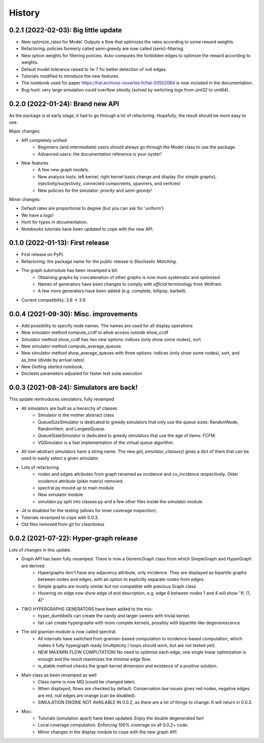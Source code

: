 =======
History
=======

------------------------------------------------
0.2.1 (2022-02-03): Big little update
------------------------------------------------

* New optimize_rates for Model. Outputs a flow that optimizes the rates according to some reward weights.
* Refactoring: policies formerly called semi-greedy are now called (semi)-filtering.
* New option weights for filtering policies. Auto-computes the forbidden edges to optimize the reward according to weights.
* Default model tolerance raised to 1e-7 for better detection of null edges.
* Tutorials modified to introduce the new features.
* The notebook used for paper https://hal.archives-ouvertes.fr/hal-03502084 is now included in the documentation.
* Bug hunt: very large simulation could overflow silently (solved by switching logs from uint32 to uint64).

-----------------------------------
0.2.0 (2022-01-24): Brand new API
-----------------------------------

As the package is at early stage, it had to go through a lot of refactoring.
Hopefully, the result should be more easy to use.

Major changes:

* API completely unified
    * Beginners (and intermediate) users should always go through the Model class to use the package.
    * Advanced users: the documentation reference is your oyster!
* New features
    * A few new graph models.
    * New analysis tools: left kernel, right kernel basis change and display (for simple graphs),
      injectivity/surjectivity, connected components, spanners, and vertices!
    * New policies for the simulator: *priority* and *semi-greedy*!

Minor changes:

* Default rates are proportional to degree (but you can ask for 'uniform')
* We have a logo!
* Hunt for typos in documentation.
* Notebooks tutorials have been updated to cope with the new API.


---------------------------------
0.1.0 (2022-01-13): First release
---------------------------------

* First release on PyPI.
* Refactoring: the package name for the public release is *Stochastic Matching*.
* The graph submodule has been revamped a bit:
    * Obtaining graphs by concatenation of other graphs is now more systematic and optimized.
    * Names of generators have been changes to comply with *official* terminology from Wolfram.
    * A few more generators have been added (e.g. complete, lollipop, barbell).
* Current compatibility: 3.6 -> 3.9


----------------------------------------
0.0.4 (2021-09-30): Misc. improvements
----------------------------------------

* Add possibility to specify node names. The names are used for all display operations
* New simulator method compute_ccdf to allow access outside show_ccdf
* Simulator method show_ccdf has two new options: indices (only show some nodes), sort
* New simulator method compute_average_queues
* New simulator method show_average_queues with three options: indices (only show some nodes), sort,
  and as_time (divide by arrival rates)
* New *Getting started* notebook.
* Doctests parameters adjusted for faster test suite execution



----------------------------------------
0.0.3 (2021-08-24): Simulators are back!
----------------------------------------

This update reintroduces simulators, fully revamped

* All simulators are built as a hierarchy of classes
    * Simulator is the mother abstract class
    * QueueSizeSimulator is dedicated to greedy simulators that only use the queue sizes:
      RandomNode, RandomItem, and LongestQueue.
    * QueueStateSimulator is dedicated to greedy simulators that use the age of items:
      FCFM.
    * VQSimulator is a fast implementation of the virtual queue algorithm.
* All non-abstract simulators have a string name. The new `get_simulator_classes()`
  gives a dict of them that can be used to easily select a given simulator.
* Lots of refactoring
    * nodes and edges attributes from graph renamed as incidence and co_incidence respectively.
      Older incidence attribute (plain matrix) removed.
    * spectral.py moved up to main module
    * New simulator module
    * simulator.py split into classes.py and a few other files inside the simulator module.
* Jit is disabled for the testing (allows for inner coverage inspection).
* Tutorials revamped to cope with 0.0.3.
* Old files removed from git for cleanliness


---------------------------------------
0.0.2 (2021-07-22): Hyper-graph release
---------------------------------------

Lots of changes in this update.

* Graph API has been fully revamped. There is now a GenericGraph class from which SimpleGraph and HyperGraph are derived.
    * Hypergraphs don't have any adjacency attribute, only incidence. They are displayed as bipartite graphs between
      nodes and edges, with an option to explicitly separate nodes from edges.
    * Simple graphs are mostly similar but not compatible with previous Graph class.
    * Hovering on edge now show edge id and description, e.g. edge 6 between nodes 1 and 4 will show "6: (1, 4)"
* TWO HYPERGRAPHS GENERATORS have been added to the mix:
    * hyper_dumbbells can create the candy and larger sweets with trivial kernel.
    * fan can create hypergraphs with more complex kernels, possibly with bipartite-like degenerescence
* The old gramian module is now called spectral.
    * All internals have switched from gramian-based computation to incidence-based computation,
      which makes it fully hypergraph ready (multiplicity / loops should work, but are not tested yet).
    * NEW MAXIMIN FLOW COMPUTATION! No need to optimize each edge, one single linear optimization is enough and
      the result maximizes the minimal edge flow.
    * is_stable method checks the graph kernel dimension and existence of a positive solution.
* Main class as been revamped as well
    * Class name is now MQ (could be changed later).
    * When displayed, flows are checked by default. Conservation law issues gives red nodes, negative edges are red,
      null edges are orange (can be disabled).
    * SIMULATION ENGINE NOT AVAILABLE IN 0.0.2, as there are a lot of things to change. It will return in 0.0.3.
* Misc:
    * Tutorials (simulation apart) have been updated. Enjoy the double degenerated fan!
    * Local coverage computation. Enforcing 100% coverage on all 0.0.2+ code.
    * Minor changes in the display module to cope with the new graph API.

